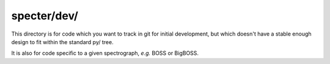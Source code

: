 ============
specter/dev/
============

This directory is for code which you want to track in git for initial
development, but which doesn't have a stable enough design to fit within
the standard py/ tree.

It is also for code specific to a given spectrograph, *e.g.* BOSS or BigBOSS.
